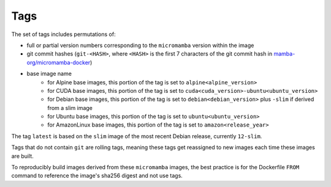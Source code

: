 Tags
====

The set of tags includes permutations of:

* full or partial version numbers corresponding to the ``micromamba`` version
  within the image
* git commit hashes (``git-<HASH>``, where ``<HASH>`` is the first 7 characters
  of the git commit hash in
  `mamba-org/micromamba-docker
  <https://github.com/mamba-org/micromamba-docker/>`_)
* base image name
   * for Alpine base images, this portion of the tag is set to
     ``alpine<alpine_version>``
   * for CUDA base images, this portion of the tag is set to
     ``cuda<cuda_version>-ubuntu<ubuntu_version>``
   * for Debian base images, this portion of the tag is set to
     ``debian<debian_version>`` plus ``-slim`` if derived from a slim image
   * for Ubuntu base images, this portion of the tag is set to
     ``ubuntu<ubuntu_version>``
   * for AmazonLinux base images, this portion of the tag is set to
     ``amazon<release_year>``

The tag ``latest`` is based on the ``slim`` image of the most recent Debian
release, currently ``12-slim``.

Tags that do not contain ``git`` are rolling tags, meaning these tags get
reassigned to new images each time these images are built.

To reproducibly build images derived from these ``micromamba`` images, the best
practice is for the Dockerfile ``FROM`` command to reference the image's sha256
digest and not use tags.

